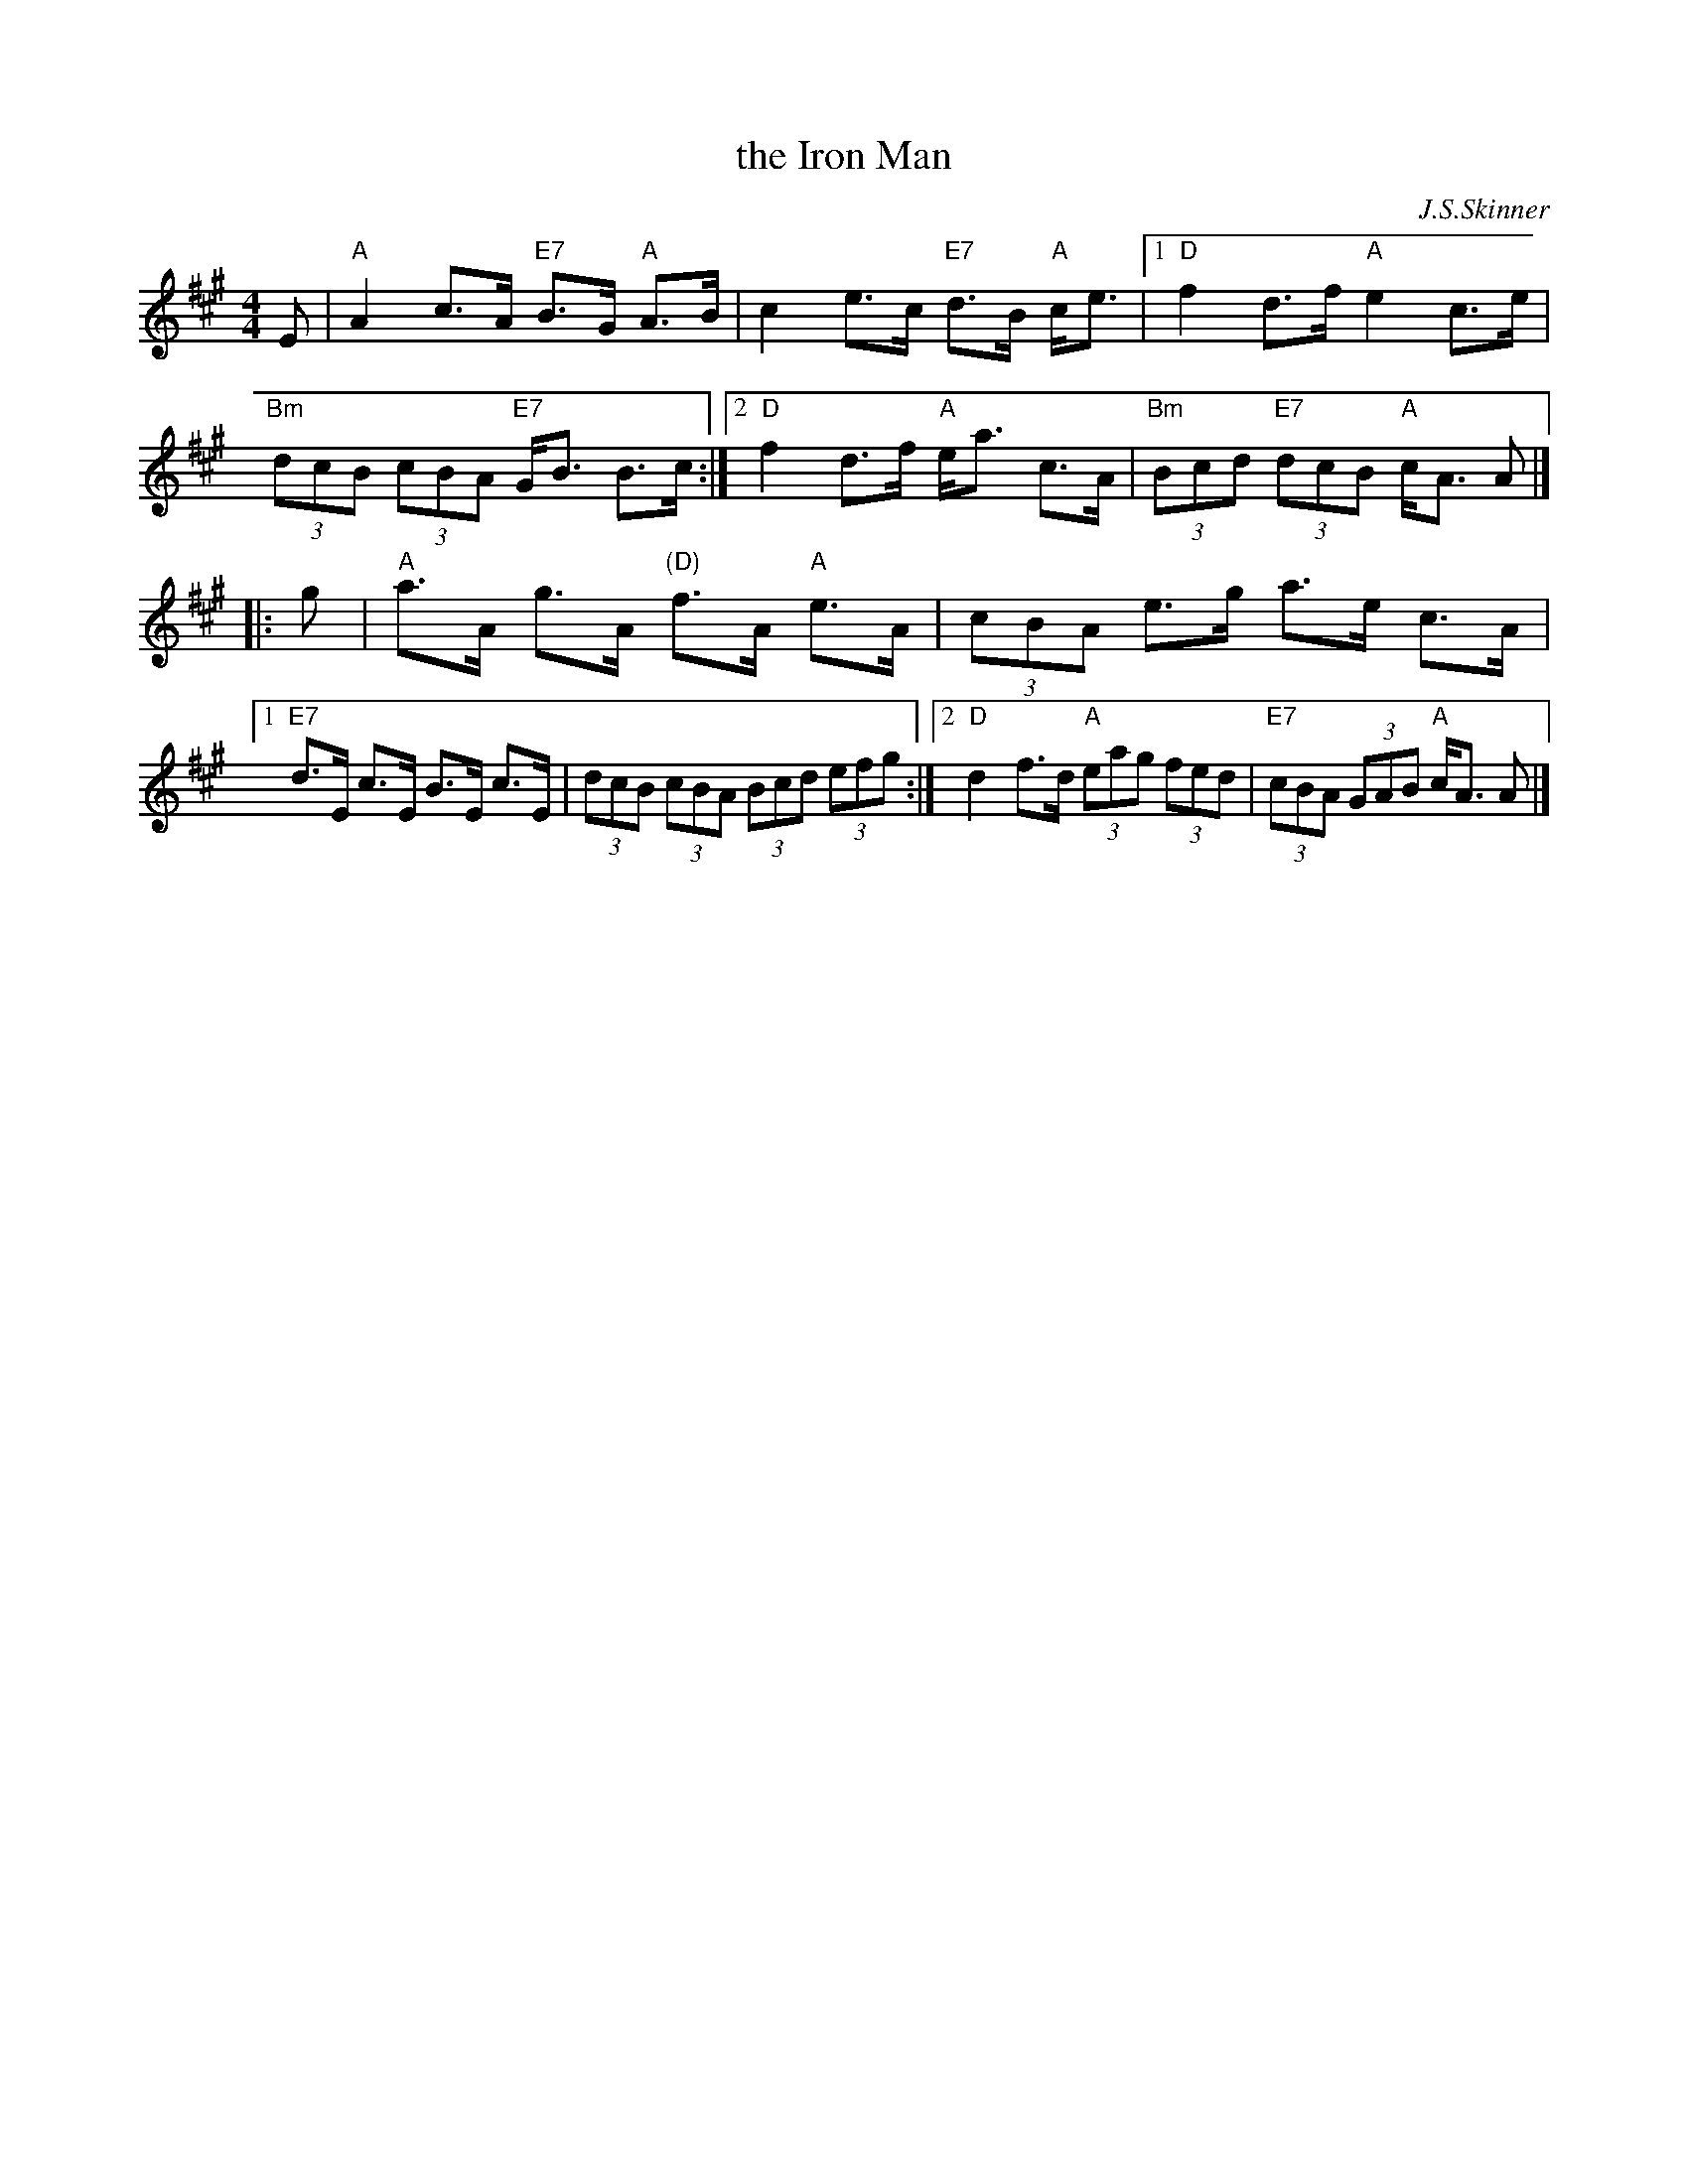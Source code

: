 X: 1
T: the Iron Man
C: J.S.Skinner
Z: John Chambers <jc:trillian.mit.edu>
N: Hunter 128; Gathering of Clans p.40; BSFC III-10 and IV-9; Phillips p.31
D: Winston Scotty Fitzgerald on Celtic 17
D: Tommy Peoples on Iron Man tape
L: 1/8
M: 4/4
K: A
E | "A"A2 c>A "E7"B>G "A"A>B | c2 e>c "E7"d>B "A"c<e |\
[1  "D"f2 d>f "A"e2 c>e | "Bm"(3dcB (3cBA "E7"G<B B>c :|\
[2  "D"f2 d>f "A"e<a c>A | "Bm"(3Bcd "E7"(3dcB "A"c<A A |]
|: g | "A"a>A g>A "(D)"f>A "A"e>A | (3cBA e>g a>e c>A |\
[1 "E7"d>E c>E B>E c>E | (3dcB (3cBA (3Bcd (3efg :|\
[2 "D"d2f>d "A"(3eag (3fed | "E7"(3cBA (3GAB "A"c<A A |]
